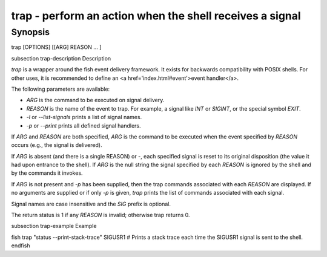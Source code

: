 trap - perform an action when the shell receives a signal
==========================================

Synopsis
--------

trap [OPTIONS] [[ARG] REASON ... ]


\subsection trap-description Description

`trap` is a wrapper around the fish event delivery framework. It exists for backwards compatibility with POSIX shells. For other uses, it is recommended to define an <a href='index.html#event'>event handler</a>.

The following parameters are available:

- `ARG` is the command to be executed on signal delivery.

- `REASON` is the name of the event to trap. For example, a signal like `INT` or `SIGINT`, or the special symbol `EXIT`.

- `-l` or `--list-signals` prints a list of signal names.

- `-p` or `--print` prints all defined signal handlers.

If `ARG` and `REASON` are both specified, `ARG` is the command to be executed when the event specified by `REASON` occurs (e.g., the signal is delivered).

If `ARG` is absent (and there is a single REASON) or -, each specified signal is reset to its original disposition (the value it had upon entrance to the shell).  If `ARG` is the null string the signal specified by each `REASON` is ignored by the shell and by the commands it invokes.

If `ARG` is not present and `-p` has been supplied, then the trap commands associated with each `REASON` are displayed. If no arguments are supplied or if only `-p` is given, `trap` prints the list of commands associated with each signal.

Signal names are case insensitive and the `SIG` prefix is optional.

The return status is 1 if any `REASON` is invalid; otherwise trap returns 0.

\subsection trap-example Example

\fish
trap "status --print-stack-trace" SIGUSR1
# Prints a stack trace each time the SIGUSR1 signal is sent to the shell.
\endfish
